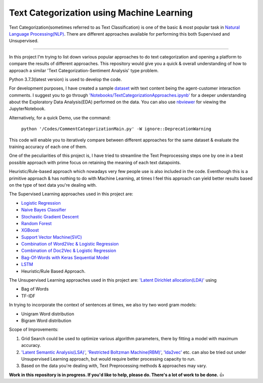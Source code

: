 Text Categorization using Machine Learning
==========

Text Categorization(sometimes referred to as Text Classification) is one of the basic & most popular task in `Natural Language Processing(NLP) <https://en.wikipedia.org/wiki/Natural_language_processing>`_. There are different approaches available for performing this both Supervised and Unsupervised.

.. image:: https://upload.wikimedia.org/wikipedia/commons/d/d9/Library-shelves-bibliographies-Graz.jpg
-----------

In this project I'm trying to list down various popular approaches to do text categorization and opening a platform to compare the results of different approaches. This repository would give you a quick & overall understanding of how to approach a similar 'Text Categorization-Sentiment Analysis' type problem.

Python 3.7.3(latest version) is used to develop the code.

For development purposes, I have created a sample `dataset <https://github.com/avinashok/TextCategorization/blob/master/Data/CustomerInteractionData.csv>`_ with text content being the agent-customer interaction comments. I suggest you to go through `'Notebooks/TextCategorizationApproaches.ipynb' <https://github.com/avinashok/TextCategorization/blob/master/Notebooks/TextCategorizationApproaches.ipynb>`_ for a deeper understanding about the Exploratory Data Analysis(EDA) performed on the data. You can also use `nbviewer <https://nbviewer.jupyter.org/>`_ for viewing the JupyterNotebook.

Alternatively, for a quick Demo, use the command:

    ``python '/Codes/CommentCategorizationMain.py' -W ignore::DeprecationWarning``

This code will enable you to iteratively compare between different approaches for the same dataset & evaluate the training accuracy of each one of them.

One of the peculiarities of this project is, I have tried to streamline the Text Preprocessing steps one by one in a best possible approach with prime focus on retaining the meaning of each text datapoints.

Heuristic/Rule-based approach which nowadays very few people use is also included in the code. Eventhough this is a primitive approach & has nothing to do with Machine Learning, at times I feel this approach can yield better results based on the type of text data you're dealing with.

The Supervised Learning approaches used in this project are:

- `Logistic Regression <https://en.wikipedia.org/wiki/Logistic_regression>`_
- `Naive Bayes Classifier <https://en.wikipedia.org/wiki/Naive_Bayes_classifier>`_
- `Stochastic Gradient Descent <https://en.wikipedia.org/wiki/Stochastic_gradient_descent>`_
- `Random Forest <https://en.wikipedia.org/wiki/Random_forest>`_
- `XGBoost <https://en.wikipedia.org/wiki/XGBoost>`_
- `Support Vector Machine(SVC) <https://en.wikipedia.org/wiki/Support-vector_machine>`_
- `Combination of Word2Vec & Logistic Regression <https://towardsdatascience.com/multi-class-text-classification-with-doc2vec-logistic-regression-9da9947b43f4>`_
- `Combination of Doc2Vec & Logistic Regression <https://towardsdatascience.com/multi-class-text-classification-with-doc2vec-logistic-regression-9da9947b43f4>`_
- `Bag-Of-Words with Keras Sequential Model <https://keras.io/getting-started/sequential-model-guide/>`_
- `LSTM <https://en.wikipedia.org/wiki/Long_short-term_memory>`_
- Heuristic/Rule Based Approach.

The Unsupervised Learning approaches used in this project are:
`'Latent Dirichlet allocation(LDA)' <https://en.wikipedia.org/wiki/Latent_Dirichlet_allocation>`_ using 

- Bag of Words
- TF-IDF

In trying to incorporate the context of sentences at times, we also try two word gram models:

- Unigram Word distribution
- Bigram Word distribution


Scope of Improvements:

1) Grid Search could be used to optimize various algorithm parameters, there by fitting a model with maximum accuracy.

2) `'Latent Semantic Analysis(LSA)' <https://en.wikipedia.org/wiki/Latent_semantic_analysis>`_, `'Restricted Boltzman Machine(RBM)' <https://en.wikipedia.org/wiki/Restricted_Boltzmann_machine>`_, `'lda2vec' <https://arxiv.org/abs/1605.02019>`_ etc. can also be tried out under Unsupervised Learning approach, but would require better processing capacity to run.

3) Based on the data you're dealing with, Text Preprocessing methods & approaches may vary.

**Work in this repository is in progress. If you'd like to help, please do. There's a lot of work to
be done.** 👍
